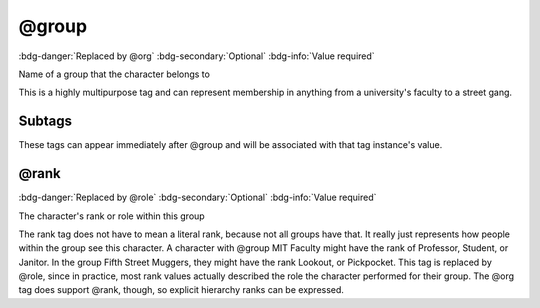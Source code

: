 .. _tag_group:

@group
######

:bdg-danger:`Replaced by @org`
:bdg-secondary:`Optional`
:bdg-info:`Value required`

Name of a group that the character belongs to

This is a highly multipurpose tag and can represent membership in anything from a university's faculty to a street gang.

Subtags
=======

These tags can appear immediately after @group and will be associated with that tag instance's value.

.. _tag_group_rank:

@rank
=====

:bdg-danger:`Replaced by @role`
:bdg-secondary:`Optional`
:bdg-info:`Value required`

The character's rank or role within this group

The rank tag does not have to mean a literal rank, because not all groups have that. It really just represents how people within the group see this character. A character with @group MIT Faculty might have the rank of Professor, Student, or Janitor. In the group Fifth Street Muggers, they might have the rank Lookout, or Pickpocket.
This tag is replaced by @role, since in practice, most rank values actually described the role the character performed for their group. The @org tag does support @rank, though, so explicit hierarchy ranks can be expressed.

